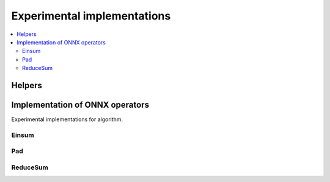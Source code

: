 
Experimental implementations
============================

.. contents::
    :local:

Helpers
+++++++

.. autosignature:: mlprodict.testing.experimental.code_optimisation

Implementation of ONNX operators
++++++++++++++++++++++++++++++++

Experimental implementations for algorithm.

Einsum
^^^^^^

.. autosignature:: mlprodict.testing.einsum_impl.analyse_einsum_equation

.. autosignature:: mlprodict.testing.einsum_impl.apply_sequence

.. autosignature:: mlprodict.testing.einsum_impl.decompose_einsum_equation

.. autosignature:: mlprodict.testing.experimental_c.custom_einsum_float

.. autosignature:: mlprodict.testing.experimental_c.custom_einsum_double

Pad
^^^

.. autosignature:: mlprodict.testing.experimental.custom_pad

ReduceSum
^^^^^^^^^

.. autosignature:: mlprodict.testing.experimental_c.custom_reducesum_rk_double

.. autosignature:: mlprodict.testing.experimental_c.custom_reducesum_rk_float
